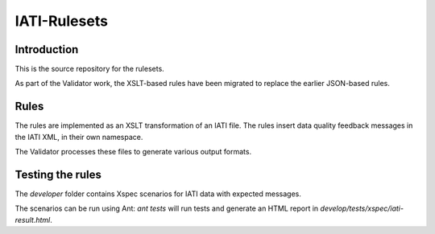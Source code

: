 IATI-Rulesets
^^^^^^^^^^^^^

.. image:: https://travis-ci.org/data4development/IATI-Rulesets.svg?branch=migrate-to-xslt-rules
    :target: https://travis-ci.org/data4development/IATI-Rulesets
.. image:: https://img.shields.io/badge/license-MIT-blue.svg
    :target: https://github.com/IATI/IATI-Rulesets/blob/version-2.01/LICENSE

Introduction
============

This is the source repository for the rulesets.

As part of the Validator work, the XSLT-based rules have been migrated to replace the earlier JSON-based rules.

Rules
=====

The rules are implemented as an XSLT transformation of an IATI file. The rules insert data quality feedback messages in the IATI XML, in their own namespace.

The Validator processes these files to generate various output formats. 

Testing the rules
=================

The `developer` folder contains Xspec scenarios for IATI data with expected messages.

The scenarios can be run using Ant: `ant tests` will run tests and generate an HTML report in `develop/tests/xspec/iati-result.html`.